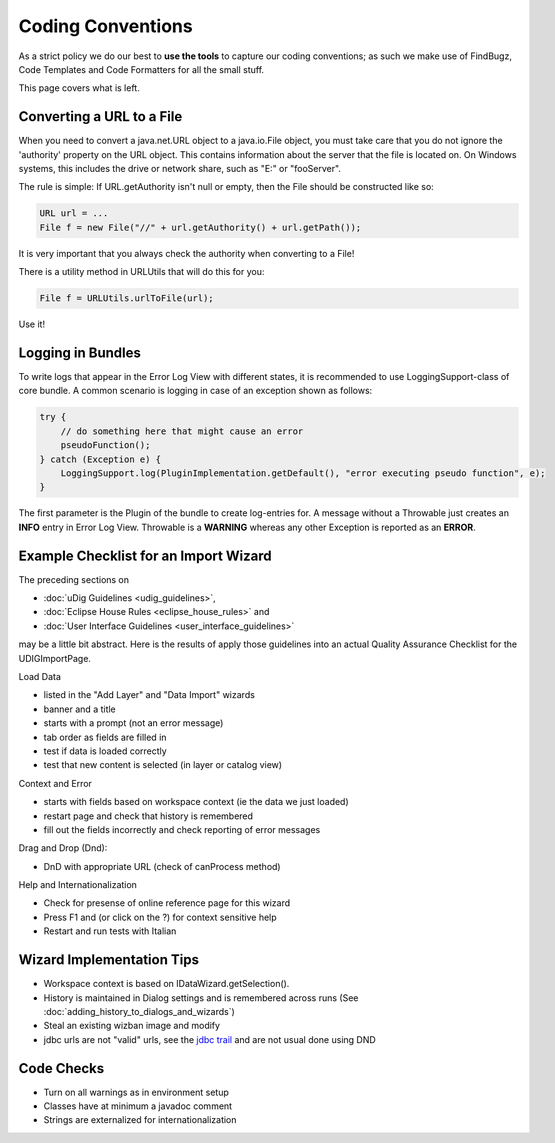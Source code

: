 Coding Conventions
==================

As a strict policy we do our best to **use the tools** to capture our coding conventions; as such we
make use of FindBugz, Code Templates and Code Formatters for all the small stuff.

This page covers what is left.

Converting a URL to a File
--------------------------

When you need to convert a java.net.URL object to a java.io.File object, you must take care that you
do not ignore the 'authority' property on the URL object. This contains information about the server
that the file is located on. On Windows systems, this includes the drive or network share, such as
"E:" or "fooServer".

The rule is simple: If URL.getAuthority isn't null or empty, then the File should be constructed
like so:

.. code-block:: java

    URL url = ...
    File f = new File("//" + url.getAuthority() + url.getPath());

It is very important that you always check the authority when converting to a File!

There is a utility method in URLUtils that will do this for you:

.. code-block:: java

    File f = URLUtils.urlToFile(url);

Use it!

Logging in Bundles
------------------
To write logs that appear in the Error Log View with different states, it is recommended to use LoggingSupport-class of core bundle.
A common scenario is logging in case of an exception shown as follows:

.. code-block:: java

    try {
        // do something here that might cause an error
        pseudoFunction();
    } catch (Exception e) {
        LoggingSupport.log(PluginImplementation.getDefault(), "error executing pseudo function", e);
    }

The first parameter is the Plugin of the bundle to create log-entries for. A message without a Throwable just creates an **INFO** entry
in Error Log View. Throwable is a **WARNING** whereas any other Exception is reported as an **ERROR**.

Example Checklist for an Import Wizard
--------------------------------------

The preceding sections on 

* :doc:`uDig Guidelines <udig_guidelines>`, 
* :doc:`Eclipse House Rules <eclipse_house_rules>` and 
* :doc:`User Interface Guidelines <user_interface_guidelines>` 

may be a little bit abstract. Here is the results of apply those guidelines into an 
actual Quality Assurance Checklist for the UDIGImportPage.

Load Data

-  listed in the "Add Layer" and "Data Import" wizards
-  banner and a title
-  starts with a prompt (not an error message)
-  tab order as fields are filled in
-  test if data is loaded correctly
-  test that new content is selected (in layer or catalog view)

Context and Error

-  starts with fields based on workspace context (ie the data we just loaded)
-  restart page and check that history is remembered
-  fill out the fields incorrectly and check reporting of error messages

Drag and Drop (Dnd):

-  DnD with appropriate URL (check of canProcess method)

Help and Internationalization

-  Check for presense of online reference page for this wizard
-  Press F1 and (or click on the ?) for context sensitive help
-  Restart and run tests with Italian

Wizard Implementation Tips
--------------------------

-  Workspace context is based on IDataWizard.getSelection().
-  History is maintained in Dialog settings and is remembered across runs 
   (See :doc:`adding_history_to_dialogs_and_wizards`)
-  Steal an existing wizban image and modify
-  jdbc urls are not "valid" urls, see the `jdbc
   trail <http://java.sun.com/docs/books/tutorial/jdbc/basics/connecting.html>`_ and are not usual
   done using DND

Code Checks
-----------

-  Turn on all warnings as in environment setup
-  Classes have at minimum a javadoc comment
-  Strings are externalized for internationalization

